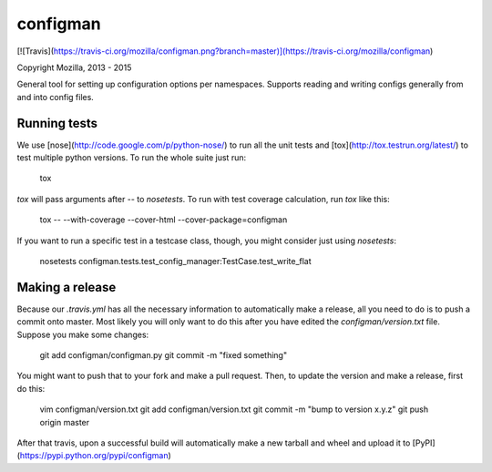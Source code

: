 configman
=========

[![Travis](https://travis-ci.org/mozilla/configman.png?branch=master)](https://travis-ci.org/mozilla/configman)

Copyright Mozilla, 2013 - 2015

General tool for setting up configuration options per namespaces.
Supports reading and writing configs generally from and into config
files.


Running tests
-------------

We use [nose](http://code.google.com/p/python-nose/) to run all the
unit tests and [tox](http://tox.testrun.org/latest/) to test multiple
python versions. To run the whole suite just run:

    tox

`tox` will pass arguments after `--` to `nosetests`. To run with test
coverage calculation, run `tox` like this:

    tox -- --with-coverage --cover-html --cover-package=configman

If you want to run a specific test in a testcase class, though,
you might consider just using `nosetests`:

    nosetests configman.tests.test_config_manager:TestCase.test_write_flat


Making a release
----------------

Because our `.travis.yml` has all the necessary information to automatically
make a release, all you need to do is to push a commit onto master.
Most likely you will only want to do this after you have
edited the `configman/version.txt` file. Suppose you make some changes:

    git add configman/configman.py
    git commit -m "fixed something"

You might want to push that to your fork and make a pull request. Then,
to update the version and make a release, first do this:

    vim configman/version.txt
    git add configman/version.txt
    git commit -m "bump to version x.y.z"
    git push origin master

After that travis, upon a successful build will automatically make a new
tarball and wheel and upload it to [PyPI](https://pypi.python.org/pypi/configman)

